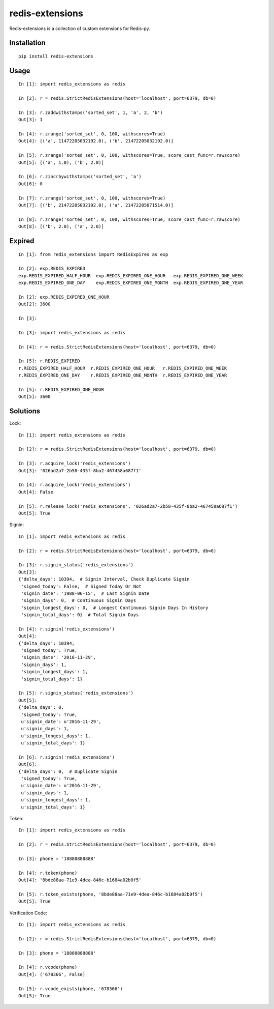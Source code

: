================
redis-extensions
================

Redis-extensions is a collection of custom extensions for Redis-py.

Installation
============

::

    pip install redis-extensions


Usage
=====

::

    In [1]: import redis_extensions as redis

    In [2]: r = redis.StrictRedisExtensions(host='localhost', port=6379, db=0)

    In [3]: r.zaddwithstamps('sorted_set', 1, 'a', 2, 'b')
    Out[3]: 1

    In [4]: r.zrange('sorted_set', 0, 100, withscores=True)
    Out[4]: [('a', 11472205032192.0), ('b', 21472205032192.0)]

    In [5]: r.zrange('sorted_set', 0, 100, withscores=True, score_cast_func=r.rawscore)
    Out[5]: [('a', 1.0), ('b', 2.0)]

    In [6]: r.zincrbywithstamps('sorted_set', 'a')
    Out[6]: 0

    In [7]: r.zrange('sorted_set', 0, 100, withscores=True)
    Out[7]: [('b', 21472205032192.0), ('a', 21472205071514.0)]

    In [8]: r.zrange('sorted_set', 0, 100, withscores=True, score_cast_func=r.rawscore)
    Out[8]: [('b', 2.0), ('a', 2.0)]


Expired
=======

::

    In [1]: from redis_extensions import RedisExpires as exp

    In [2]: exp.REDIS_EXPIRED
    exp.REDIS_EXPIRED_HALF_HOUR  exp.REDIS_EXPIRED_ONE_HOUR   exp.REDIS_EXPIRED_ONE_WEEK
    exp.REDIS_EXPIRED_ONE_DAY    exp.REDIS_EXPIRED_ONE_MONTH  exp.REDIS_EXPIRED_ONE_YEAR

    In [2]: exp.REDIS_EXPIRED_ONE_HOUR
    Out[2]: 3600

    In [3]:

    In [3]: import redis_extensions as redis

    In [4]: r = redis.StrictRedisExtensions(host='localhost', port=6379, db=0)

    In [5]: r.REDIS_EXPIRED
    r.REDIS_EXPIRED_HALF_HOUR  r.REDIS_EXPIRED_ONE_HOUR   r.REDIS_EXPIRED_ONE_WEEK
    r.REDIS_EXPIRED_ONE_DAY    r.REDIS_EXPIRED_ONE_MONTH  r.REDIS_EXPIRED_ONE_YEAR

    In [5]: r.REDIS_EXPIRED_ONE_HOUR
    Out[5]: 3600


Solutions
=========

Lock::

    In [1]: import redis_extensions as redis

    In [2]: r = redis.StrictRedisExtensions(host='localhost', port=6379, db=0)

    In [3]: r.acquire_lock('redis_extensions')
    Out[3]: '026ad2a7-2b58-435f-8ba2-467458a687f1'

    In [4]: r.acquire_lock('redis_extensions')
    Out[4]: False

    In [5]: r.release_lock('redis_extensions', '026ad2a7-2b58-435f-8ba2-467458a687f1')
    Out[5]: True


Signin::

    In [1]: import redis_extensions as redis

    In [2]: r = redis.StrictRedisExtensions(host='localhost', port=6379, db=0)

    In [3]: r.signin_status('redis_extensions')
    Out[3]:
    {'delta_days': 10394,  # Signin Interval, Check Duplicate Signin
     'signed_today': False,  # Signed Today Or Not
     'signin_date': '1988-06-15',  # Last Signin Date
     'signin_days': 0,  # Continuous Signin Days
     'signin_longest_days': 0,  # Longest Continuous Signin Days In History
     'signin_total_days': 0}  # Total Signin Days

    In [4]: r.signin('redis_extensions')
    Out[4]:
    {'delta_days': 10394,
     'signed_today': True,
     'signin_date': '2016-11-29',
     'signin_days': 1,
     'signin_longest_days': 1,
     'signin_total_days': 1}

    In [5]: r.signin_status('redis_extensions')
    Out[5]:
    {'delta_days': 0,
     'signed_today': True,
     u'signin_date': u'2016-11-29',
     u'signin_days': 1,
     u'signin_longest_days': 1,
     u'signin_total_days': 1}

    In [6]: r.signin('redis_extensions')
    Out[6]:
    {'delta_days': 0,  # Duplicate Signin
     'signed_today': True,
     u'signin_date': u'2016-11-29',
     u'signin_days': 1,
     u'signin_longest_days': 1,
     u'signin_total_days': 1}


Token::

    In [1]: import redis_extensions as redis

    In [2]: r = redis.StrictRedisExtensions(host='localhost', port=6379, db=0)

    In [3]: phone = '18888888888'

    In [4]: r.token(phone)
    Out[4]: '8bde88aa-71e9-4dea-846c-b1684a02b0f5'

    In [5]: r.token_exists(phone, '8bde88aa-71e9-4dea-846c-b1684a02b0f5')
    Out[5]: True


Verification Code::

    In [1]: import redis_extensions as redis

    In [2]: r = redis.StrictRedisExtensions(host='localhost', port=6379, db=0)

    In [3]: phone = '18888888888'

    In [4]: r.vcode(phone)
    Out[4]: ('678366', False)

    In [5]: r.vcode_exists(phone, '678366')
    Out[5]: True

